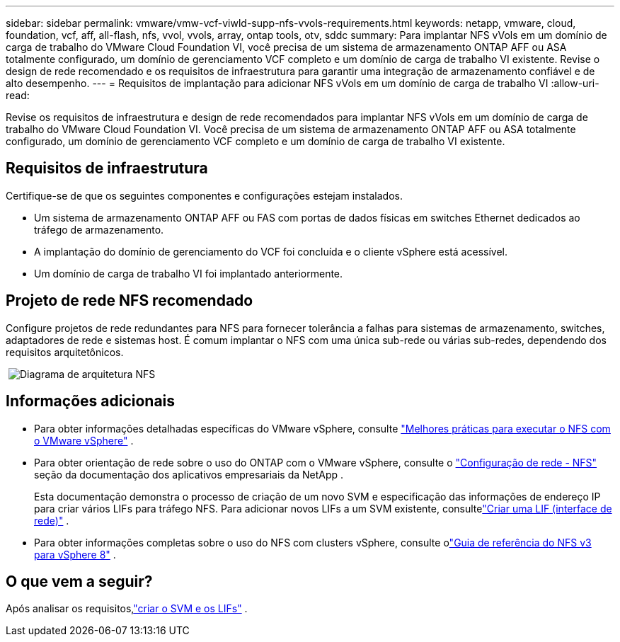 ---
sidebar: sidebar 
permalink: vmware/vmw-vcf-viwld-supp-nfs-vvols-requirements.html 
keywords: netapp, vmware, cloud, foundation, vcf, aff, all-flash, nfs, vvol, vvols, array, ontap tools, otv, sddc 
summary: Para implantar NFS vVols em um domínio de carga de trabalho do VMware Cloud Foundation VI, você precisa de um sistema de armazenamento ONTAP AFF ou ASA totalmente configurado, um domínio de gerenciamento VCF completo e um domínio de carga de trabalho VI existente.  Revise o design de rede recomendado e os requisitos de infraestrutura para garantir uma integração de armazenamento confiável e de alto desempenho. 
---
= Requisitos de implantação para adicionar NFS vVols em um domínio de carga de trabalho VI
:allow-uri-read: 


[role="lead"]
Revise os requisitos de infraestrutura e design de rede recomendados para implantar NFS vVols em um domínio de carga de trabalho do VMware Cloud Foundation VI.  Você precisa de um sistema de armazenamento ONTAP AFF ou ASA totalmente configurado, um domínio de gerenciamento VCF completo e um domínio de carga de trabalho VI existente.



== Requisitos de infraestrutura

Certifique-se de que os seguintes componentes e configurações estejam instalados.

* Um sistema de armazenamento ONTAP AFF ou FAS com portas de dados físicas em switches Ethernet dedicados ao tráfego de armazenamento.
* A implantação do domínio de gerenciamento do VCF foi concluída e o cliente vSphere está acessível.
* Um domínio de carga de trabalho VI foi implantado anteriormente.




== Projeto de rede NFS recomendado

Configure projetos de rede redundantes para NFS para fornecer tolerância a falhas para sistemas de armazenamento, switches, adaptadores de rede e sistemas host.  É comum implantar o NFS com uma única sub-rede ou várias sub-redes, dependendo dos requisitos arquitetônicos.

{nbsp}image:vmware-vcf-aff-070.png["Diagrama de arquitetura NFS"] {nbsp}



== Informações adicionais

* Para obter informações detalhadas específicas do VMware vSphere, consulte https://www.vmware.com/docs/vmw-best-practices-running-nfs-vmware-vsphere["Melhores práticas para executar o NFS com o VMware vSphere"] .
* Para obter orientação de rede sobre o uso do ONTAP com o VMware vSphere, consulte o https://docs.netapp.com/us-en/ontap-apps-dbs/vmware/vmware-vsphere-network.html#nfs["Configuração de rede - NFS"] seção da documentação dos aplicativos empresariais da NetApp .
+
Esta documentação demonstra o processo de criação de um novo SVM e especificação das informações de endereço IP para criar vários LIFs para tráfego NFS.  Para adicionar novos LIFs a um SVM existente, consultelink:https://docs.netapp.com/us-en/ontap/networking/create_a_lif.html["Criar uma LIF (interface de rede)"] .

* Para obter informações completas sobre o uso do NFS com clusters vSphere, consulte olink:vmw-vvf-overview.html["Guia de referência do NFS v3 para vSphere 8"] .




== O que vem a seguir?

Após analisar os requisitos,link:vmw-vcf-viwld-supp-nfs-vvols-svm-lifs.html["criar o SVM e os LIFs"] .
